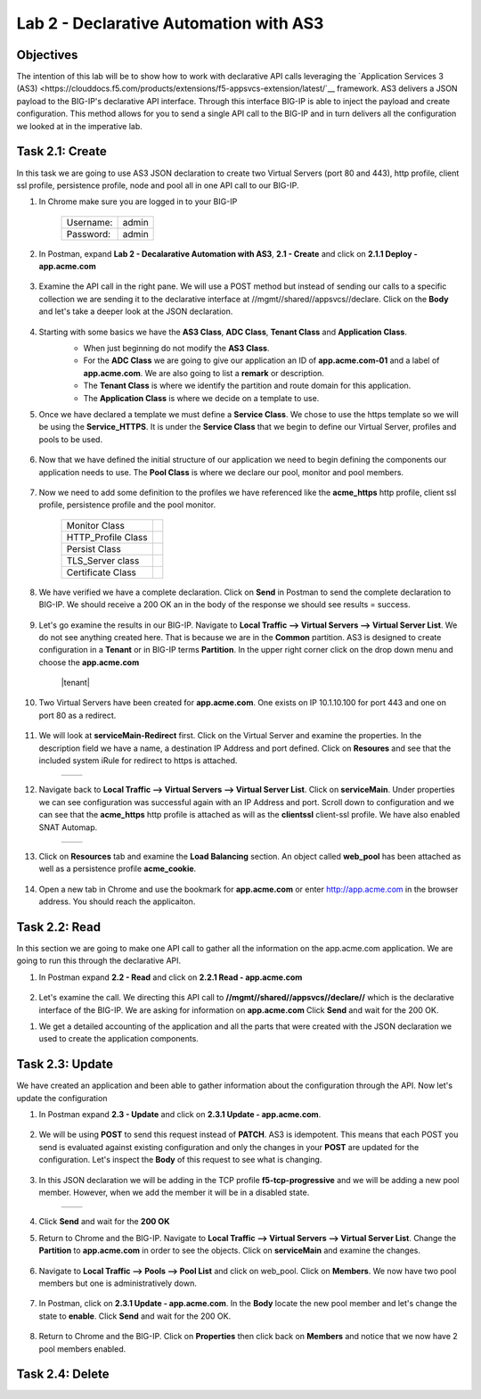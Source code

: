 Lab 2 - Declarative Automation with AS3
===========================================

Objectives
----------

The intention of this lab will be to show how to work with declarative API calls leveraging the `Application Services 3 (AS3) <https://clouddocs.f5.com/products/extensions/f5-appsvcs-extension/latest/`__ framework.  AS3 delivers a JSON payload to the BIG-IP's declarative API interface.  Through this interface BIG-IP is able to inject the payload and create configuration.  This method allows for you to send a single API call to the BIG-IP and in turn delivers all the configuration we looked at in the imperative lab.

Task 2.1: Create
-----------------------------
In this task we are going to use AS3 JSON declaration to create two Virtual Servers (port 80 and 443), http profile, client ssl profile, persistence profile, node and pool all in one API call to our BIG-IP.

#. In Chrome make sure you are logged in to your BIG-IP

    +------------+--------------+
    | Username:  | admin        |
    +------------+--------------+
    | Password:  | admin        |
    +------------+--------------+

#. In Postman, expand **Lab 2 - Decalarative Automation with AS3**, **2.1 - Create** and click on **2.1.1 Deploy - app.acme.com**

    |2_1_deploy|

#. Examine the API call in the right pane.  We will use a POST method but instead of sending our calls to a specific collection we are sending it to the declarative interface at //mgmt//shared//appsvcs//declare. Click on the **Body** and let's take a deeper look at the JSON declaration.

    |deploy_app|

#. Starting with some basics we have the **AS3 Class**, **ADC Class**, **Tenant Class** and **Application Class**.
    - When just beginning do not modify the **AS3 Class**.
    - For the **ADC Class** we are going to give our application an ID of **app.acme.com-01** and a label of **app.acme.com**.  We are also going to list a **remark** or description.
    - The **Tenant Class** is where we identify the partition and route domain for this application.
    - The **Application Class** is where we decide on a template to use.

    |class_1|

#. Once we have declared a template we must define a **Service Class**.  We chose to use the https template so we will be using the **Service_HTTPS**.  It is under the **Service Class** that we begin to define our Virtual Server, profiles and pools to be used.

    |class_2|

#. Now that we have defined the initial structure of our application we need to begin defining the components our application needs to use.  The **Pool Class** is where we declare our pool, monitor and pool members.

    |class_3|

#. Now we need to add some definition to the profiles we have referenced like the **acme_https** http profile, client ssl profile, persistence profile and the pool monitor.

    +----------------------+--------------+
    | Monitor Class        | |monitor|    |
    +----------------------+--------------+
    | HTTP_Profile Class   | |http|       |
    +----------------------+--------------+
    | Persist Class        | |persist|    |
    +----------------------+--------------+
    | TLS_Server class     | |client_ssl| |
    +----------------------+--------------+
    | Certificate Class    | |ssl_cert|   |
    +----------------------+--------------+

#. We have verified we have a complete declaration.  Click on **Send** in Postman to send the complete declaration to BIG-IP.  We should receive a 200 OK an in the body of the response we should see results = success.

    |app_success|

#. Let's go examine the results in our BIG-IP.  Navigate to **Local Traffic --> Virtual Servers --> Virtual Server List**.  We do not see anything created here.  That is because we are in the **Common** partition.  AS3 is designed to create configuration in a **Tenant** or in BIG-IP terms **Partition**.  In the upper right corner click on the drop down menu and choose the **app.acme.com**

    |tenant|

#. Two Virtual Servers have been created for **app.acme.com**.  One exists on IP 10.1.10.100 for port 443 and one on port 80 as a redirect.

    |vs_app|

#. We will look at **serviceMain-Redirect** first.  Click on the Virtual Server and examine the properties.  In the description field we have a name, a destination IP Address and port defined.  Click on **Resoures** and see that the included system iRule for redirect to https is attached.

    +--------------+--------------+
    | |app_http|   | |redirect|   |
    +--------------+--------------+

#. Navigate back to **Local Traffic --> Virtual Servers --> Virtual Server List**.  Click on **serviceMain**.  Under properties we can see configuration was successful again with an IP Address and port.  Scroll down to configuration and we can see that the **acme_https** http profile is attached as will as the **clientssl** client-ssl profile.  We have also enabled SNAT Automap.

    +--------------+--------------+
    | |app_https|  | |app_conf|   |
    +--------------+--------------+

#. Click on **Resources** tab and examine the **Load Balancing** section.  An object called **web_pool** has been attached as well as a persistence profile **acme_cookie**.

    |app_resource|

#. Open a new tab in Chrome and use the bookmark for **app.acme.com** or enter http://app.acme.com in the browser address. You should reach the applicaiton.

    |acme_app|

Task 2.2: Read
-----------------------------
In this section we are going to make one API call to gather all the information on the app.acme.com application.  We are going to run this through the declarative API.

#. In Postman expand **2.2 - Read** and click on **2.2.1 Read - app.acme.com**

    |2_2_read|

#. Let's examine the call.  We directing this API call to **//mgmt//shared//appsvcs//declare//** which is the declarative interface of the BIG-IP.  We are asking for information on **app.acme.com**  Click **Send** and wait for the 200 OK.

.. code-block:: json
    {
      "app.acme.com": {
      "class": "Tenant",
      "defaultRouteDomain": 0,
      "app.acme.com": {
          "class": "Application",
          "template": "https",
          "serviceMain": {
              "class": "Service_HTTPS",
              "virtualAddresses": [
                  "10.1.10.100"
              ],
              "serverTLS": "app.acme.com_client-ssl",
              "profileHTTP": {
                  "use": "acme_https"
              },
              "persistenceMethods": [
                  {
                      "use": "acme_cookie"
                  }
              ],
              "pool": "web_pool"
          },
          "web_pool": {
              "class": "Pool",
              "monitors": [
                  {
                      "use": "app.acme.com_monitor"
                  }
              ],
              "members": [
                  {
                      "servicePort": 80,
                      "serverAddresses": [
                          "10.1.20.33"
                      ]
                  }
              ]
          },
          "app.acme.com_monitor": {
              "adaptive": false,
              "interval": 10,
              "dscp": 0,
              "send": "GET /index.php\\r\\n",
              "receive": "",
              "timeUntilUp": 0,
              "timeout": 31,
              "class": "Monitor",
              "monitorType": "http"
          },
          "acme_https": {
              "xForwardedFor": true,
              "class": "HTTP_Profile"
          },
          "acme_cookie": {
              "cookieName": "ACMECookie",
              "class": "Persist",
              "persistenceMethod": "cookie"
          },
          "app.acme.com_client-ssl": {
              "class": "TLS_Server",
              "certificates": [
                  {
                      "certificate": "app.acme.com_client-ssl-crt"
                  }
              ]
          },
          "app.acme.com_client-ssl-crt": {
              "class": "Certificate",
              "certificate": {
                  "bigip": "/Common/acme.com-wildcard"
              },
              "privateKey": {
                  "bigip": "/Common/acme.com-wildcard"
              }
          }
      }
    },
    "class": "ADC",
    "schemaVersion": "3.19.0",
    "id": "app.acme.com-01",
    "label": "app.acme.com",
    "remark": "Simple HTTPS application with round robin pool and HTTP redirect",
    "updateMode": "selective",
    "controls": {
        "archiveTimestamp": "2021-06-04T23:13:59.355Z"
        }
    }

#. We get a detailed accounting of the application and all the parts that were created with the JSON declaration we used to create the application components.

Task 2.3: Update
-----------------------------
We have created an application and been able to gather information about the configuration through the API.  Now let's update the configuration

#. In Postman expand **2.3 - Update** and click on **2.3.1 Update - app.acme.com**.

    |2_3_update|

#. We will be using **POST** to send this request instead of **PATCH**.  AS3 is idempotent. This means that each POST you send is evaluated against existing configuration and only the changes in your **POST** are updated for the configuration.  Let's inspect the **Body** of this request to see what is changing.

    |update_app|

#. In this JSON declaration we will be adding in the TCP profile **f5-tcp-progressive** and we will be adding a new pool member.  However, when we add the member it will be in a disabled state.

    +--------------+--------------+
    | |add_tcp|    | |add_node|   |
    +--------------+--------------+

#. Click **Send** and wait for the **200 OK**

#. Return to Chrome and the BIG-IP.  Navigate to **Local Traffic --> Virtual Servers --> Virtual Server List**.  Change the **Partition** to **app.acme.com** in order to see the objects.  Click on **serviceMain** and examine the changes.

    |vs_tcp|

#. Navigate to **Local Traffic --> Pools --> Pool List** and click on web_pool.  Click on **Members**.  We now have two pool members but one is administratively down.

    |node_down|

#. In Postman, click on **2.3.1 Update - app.acme.com**.  In the **Body** locate the new pool member and let's change the state to **enable**.  Click **Send** and wait for the 200 OK.

    |enable|

#. Return to Chrome and the BIG-IP.  Click on **Properties** then click back on **Members** and notice that we now have 2 pool members enabled.

    |node_up|


Task 2.4: Delete
-----------------------------



.. |2_1_deploy| image:: ./media/2_1_deploy.png
.. |deploy_app| image:: ./media/deploy_app.png
.. |class_1| image:: ./media/class_1.png
.. |class_2| image:: ./media/class_2.png
.. |class_3| image:: ./media/class_3.png
.. |monitor| image:: ./media/monitor.png
.. |http| image:: ./media/http.png
.. |persist| image:: ./media/persist.png
.. |client_ssl| image:: ./media/client_ssl.png
.. |ssl_cert| image:: ./media/ssl_cert.png
.. |app_success| image:: ./media/app_success.png
.. |vs_app| image:: ./media/vs_app.png
.. |app_http| image:: ./media/app_http.png
.. |redirect| image:: ./media/redirect.png
.. |app_https| image:: ./media/app_https.png
.. |app_conf| image:: ./media/app_conf.png
.. |app_resource| image:: ./media/app_resource.png
.. |acme_app| image:: ./media/acme_app.png
.. |2_2_read| image:: ./media/2_2_read.png
.. |2_3_update| image:: ./media/2_3_update.png
.. |update_app| image:: ./media/update_app.png
.. |add_tcp| image:: ./media/add_tcp.png
.. |add_node| image:: ./media/add_node.png
.. |vs_tcp| image:: ./media/vs_tcp.png
.. |node_down| image:: ./media/node_down.png
.. |enable| image:: ./media/enable.png
.. |node_up| image:: ./media/node_up.png
